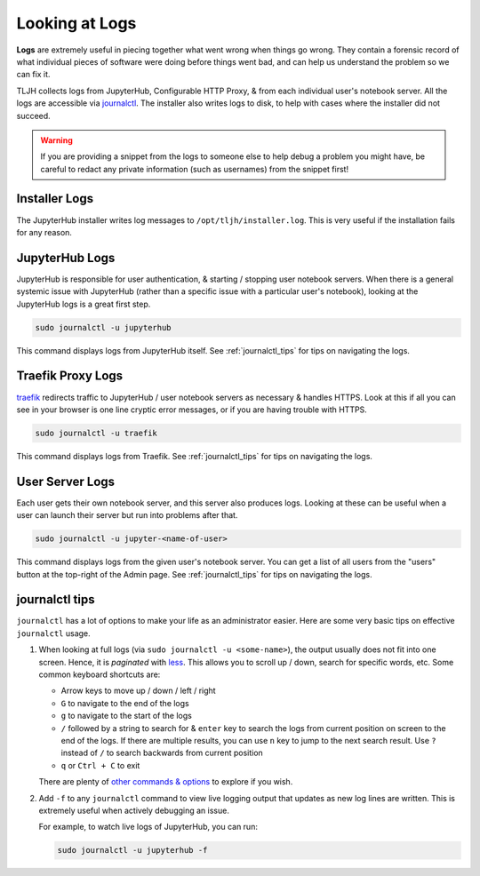 .. _troubleshooting/logs:

===============
Looking at Logs
===============

**Logs** are extremely useful in piecing together what went wrong when things go wrong.
They contain a forensic record of what individual pieces of software were doing
before things went bad, and can help us understand the problem so we can fix it.

TLJH collects logs from JupyterHub, Configurable HTTP Proxy, & from each individual
user's notebook server. All the logs are accessible via `journalctl <https://www.freedesktop.org/software/systemd/man/journalctl.html>`_.
The installer also writes logs to disk, to help with cases where the
installer did not succeed.

.. warning::

   If you are providing a snippet from the logs to someone else to help debug
   a problem you might have, be careful to redact any private information (such
   as usernames) from the snippet first!

.. _troubleshooting/logs#installer:

Installer Logs
==============

The JupyterHub installer writes log messages to ``/opt/tljh/installer.log``.
This is very useful if the installation fails for any reason.

.. _troubleshoot_logs_jupyterhub:

JupyterHub Logs
===============

JupyterHub is responsible for user authentication, & starting / stopping user
notebook servers. When there is a general systemic issue with JupyterHub (rather
than a specific issue with a particular user's notebook), looking at the JupyterHub
logs is a great first step.

.. code-block:: bash

   sudo journalctl -u jupyterhub

This command displays logs from JupyterHub itself. See :ref:`journalctl_tips`
for tips on navigating the logs.

.. _troubleshooting/logs/traefik:

Traefik Proxy Logs
==================

`traefik <https://traefik.io/>`_ redirects traffic to JupyterHub / user notebook servers
as necessary & handles HTTPS. Look at this if all you can see in your browser
is one line cryptic error messages, or if you are having trouble with HTTPS.

.. code-block:: bash

   sudo journalctl -u traefik

This command displays logs from Traefik. See :ref:`journalctl_tips`
for tips on navigating the logs.

User Server Logs
================

Each user gets their own notebook server, and this server also produces logs.
Looking at these can be useful when a user can launch their server but run into
problems after that.

.. code-block:: bash

   sudo journalctl -u jupyter-<name-of-user>

This command displays logs from the given user's notebook server. You can get a
list of all users from the "users" button at the top-right of the Admin page.
See :ref:`journalctl_tips` for tips on navigating the logs.

.. _journalctl_tips:

journalctl tips
===============

``journalctl`` has a lot of options to make your life as an administrator
easier. Here are some very basic tips on effective ``journalctl`` usage.

1. When looking at full logs (via ``sudo journalctl -u <some-name>``), the output
   usually does not fit into one screen. Hence, it is *paginated* with
   `less <https://en.wikipedia.org/wiki/Less_(Unix)>`_. This allows you to
   scroll up / down, search for specific words, etc. Some common keyboard shortcuts
   are:

   * Arrow keys to move up / down / left / right
   * ``G`` to navigate to the end of the logs
   * ``g`` to navigate to the start of the logs
   * ``/`` followed by a string to search for & ``enter`` key to search the logs
     from current position on screen to the end of the logs. If there are multiple
     results, you can use ``n`` key to jump to the next search result. Use ``?``
     instead of ``/`` to search backwards from current position
   * ``q`` or ``Ctrl + C`` to exit

   There are plenty of `other commands & options <https://linux.die.net/man/1/less>`_
   to explore if you wish.

2. Add ``-f`` to any ``journalctl`` command to view live logging output
   that updates as new log lines are written. This is extremely useful when
   actively debugging an issue.

   For example, to watch live logs of JupyterHub, you can run:

   .. code-block:: bash

      sudo journalctl -u jupyterhub -f
